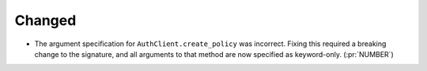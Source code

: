 Changed
~~~~~~~

- The argument specification for ``AuthClient.create_policy`` was incorrect.
  Fixing this required a breaking change to the signature, and all arguments
  to that method are now specified as keyword-only. (:pr:`NUMBER`)
